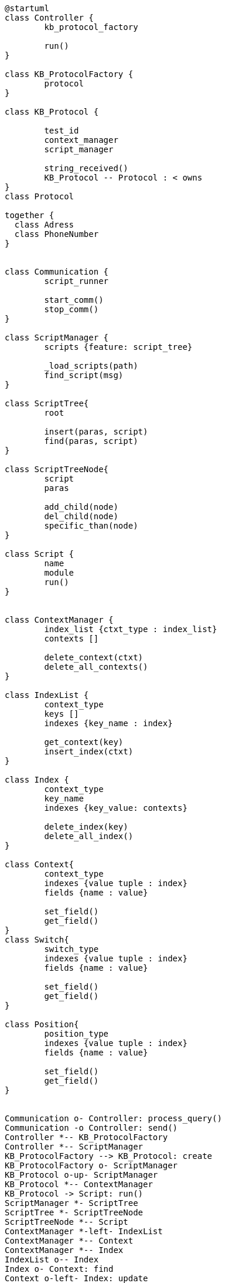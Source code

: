 [uml]
----
@startuml
class Controller {
	kb_protocol_factory
	
	run()
}

class KB_ProtocolFactory {
	protocol
}

class KB_Protocol {

	test_id
	context_manager
	script_manager
	
	string_received()
	KB_Protocol -- Protocol : < owns	
}
class Protocol 
    
together {
  class Adress
  class PhoneNumber
}


class Communication {
	script_runner
	
	start_comm()
	stop_comm()
}

class ScriptManager {
	scripts {feature: script_tree}
	
	_load_scripts(path)
	find_script(msg)
}

class ScriptTree{
	root
	
	insert(paras, script)
	find(paras, script)
}

class ScriptTreeNode{
	script
	paras
	
	add_child(node)
	del_child(node)
	specific_than(node)
}

class Script {
	name
	module
	run()
}


class ContextManager {
	index_list {ctxt_type : index_list}
	contexts []
	
	delete_context(ctxt)
	delete_all_contexts()
}

class IndexList {
	context_type
	keys []
	indexes {key_name : index}
	
	get_context(key)
	insert_index(ctxt)
}

class Index {
	context_type
	key_name
	indexes {key_value: contexts}
	
	delete_index(key)
	delete_all_index()
}

class Context{
	context_type
	indexes {value tuple : index}
	fields {name : value}
	
	set_field()
	get_field()
}
class Switch{
	switch_type
	indexes {value tuple : index}
	fields {name : value}
	
	set_field()
	get_field()
}

class Position{
	position_type
	indexes {value tuple : index}
	fields {name : value}
	
	set_field()
	get_field()
}


Communication o- Controller: process_query()
Communication -o Controller: send()
Controller *-- KB_ProtocolFactory
Controller *-- ScriptManager
KB_ProtocolFactory --> KB_Protocol: create
KB_ProtocolFactory o- ScriptManager
KB_Protocol o-up- ScriptManager
KB_Protocol *-- ContextManager
KB_Protocol -> Script: run()
ScriptManager *- ScriptTree
ScriptTree *- ScriptTreeNode
ScriptTreeNode *-- Script
ContextManager *-left- IndexList
ContextManager *-- Context
ContextManager *-- Index
IndexList o-- Index
Index o- Context: find
Context o-left- Index: update
Context <|.. Switch
Context <|-- Position
Script <|-- Position
KB_Protocol -- "*" Protocol: owns
Protocol <|-- PhoneNumber
Adress -- (Protocol, PhoneNumber)



@enduml
----